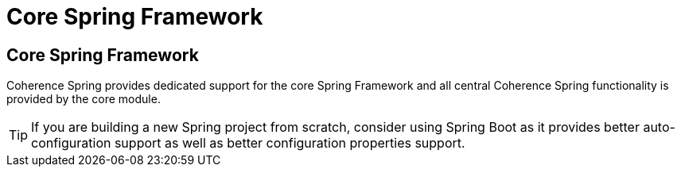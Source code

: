 ///////////////////////////////////////////////////////////////////////////////
    Copyright (c) 2013, 2021, Oracle and/or its affiliates.

    Licensed under the Universal Permissive License v 1.0 as shown at
    https://oss.oracle.com/licenses/upl.
///////////////////////////////////////////////////////////////////////////////

= Core Spring Framework

== Core Spring Framework

Coherence Spring provides dedicated support for the core Spring Framework and all central Coherence Spring functionality
is provided by the core module.

TIP: If you are building a new Spring project from scratch, consider using Spring Boot as it provides better
auto-configuration support as well as better configuration properties support.



